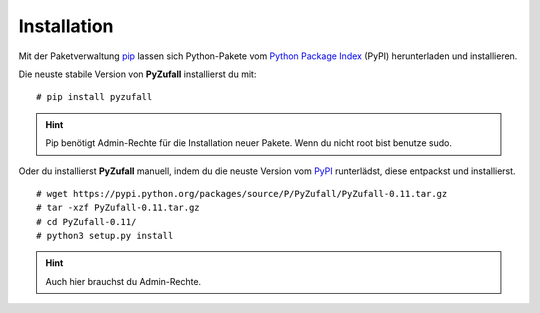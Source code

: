 Installation
============

Mit der Paketverwaltung `pip <http://www.pip-installer.org/en/latest/>`_ lassen sich Python-Pakete vom `Python Package Index <https://pypi.python.org/pypi/PyZufall>`_ (PyPI) herunterladen und installieren.

Die neuste stabile Version von **PyZufall** installierst du mit::

	# pip install pyzufall

.. hint::

	Pip benötigt Admin-Rechte für die Installation neuer Pakete. Wenn du nicht root bist benutze sudo.

Oder du installierst **PyZufall** manuell, indem du die neuste Version vom `PyPI <https://pypi.python.org/pypi/PyZufall>`_ runterlädst, diese entpackst und installierst.
::
	
	# wget https://pypi.python.org/packages/source/P/PyZufall/PyZufall-0.11.tar.gz
	# tar -xzf PyZufall-0.11.tar.gz
	# cd PyZufall-0.11/
	# python3 setup.py install

.. hint::

	Auch hier brauchst du Admin-Rechte.
